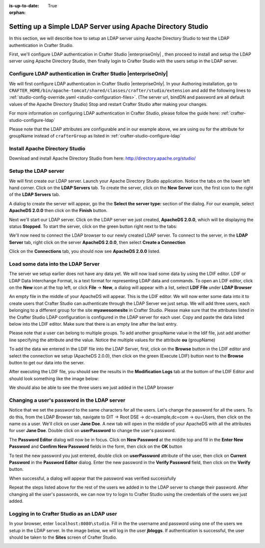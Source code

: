 :is-up-to-date: True
:orphan:


.. index:: Setting up a simple LDAP server for development/testing using Apache Directory Studio, Setting up a simple LDAP server

.. _setting-up-simple-ldap-server:

=============================================================
Setting up a Simple LDAP Server using Apache Directory Studio
=============================================================

In this section, we will describe how to setup an LDAP server using Apache Directory Studio to test the LDAP authentication in Crafter Studio.

First, we'll configure LDAP authentication in Crafter Studio |enterpriseOnly| , then proceed to install and setup the LDAP server using Apache Directory Studio, then finally login to Crafter Studio with the users setup in the LDAP server.

----------------------------------------------------------------
Configure LDAP authentication in Crafter Studio |enterpriseOnly|
----------------------------------------------------------------

We will first configure LDAP authentication in Crafter Studio |enterpriseOnly|.  In your Authoring installation, go to ``CRAFTER_HOME/bin/apache-tomcat/shared/classes/crafter/studio/extension`` and add the following lines to :ref:`studio-config-override.yaml <studio-configuration-files>`.  (The server url, bindDN and password are all default values of the Apache Directory Studio)  Stop and restart Crafter Studio after making your changes.

.. code-block:: yaml
   :linenos:

   # Studio authentication chain configuration
   studio.authentication.chain:
     # Authentication provider type
     - provider: LDAP
       # Authentication via LDAP enabled
       enabled: true
       # LDAP Server url
       ldapUrl: ldap://localhost:10389
       # LDAP bind DN (user)
       ldapUsername: uid=admin, ou=system
       # LDAP bind password
       ldapPassword: secret
       # LDAP base context (directory root)
       ldapBaseContext: dc=example,dc=com
       # LDAP username attribute
       usernameLdapAttribute: uid
       # LDAP first name attribute
       firstNameLdapAttribute: cn
       # LDAP last name attribute
       lastNameLdapAttribute: sn
       # Authentication header for email
       emailLdapAttribute: mail
       # LDAP groups attribute
       groupNameLdapAttribute: ou
       # LDAP groups attribute name regex
       groupNameLdapAttributeRegex: .*
       # LDAP groups attribute match index
       groupNameLdapAttributeMatchIndex: 0

For more information on configuring LDAP authentication in Crafter Studio, please follow the guide here: :ref:`crafter-studio-configure-ldap`

Please note that the LDAP attributes are configurable and in our example above, we are using ``ou`` for the attribute for groupName instead of ``crafterGroup`` as listed in :ref:`crafter-studio-configure-ldap`

-------------------------------
Install Apache Directory Studio
-------------------------------
Download and install Apache Directory Studio from here: http://directory.apache.org/studio/


---------------------
Setup the LDAP server
---------------------
We will first create our LDAP server.  Launch your Apache Directory Studio application.  Notice the tabs on the lower left hand corner.  Click on the **LDAP Servers** tab.  To create the server, click on the **New Server** icon, the first icon to the right of the **LDAP Servers** tab.

.. image:: /_static/images/developer/apache-ds-screen.webp
    :alt: Apache Directory Studio Screen
    :width: 95 %
    :align: center

A dialog to create the server will appear, go the the **Select the server type:** section of the dialog.  For our example, select **ApacheDS 2.0.0** then click on the **Finish** button.

.. image:: /_static/images/developer/create-ldap-server.webp
    :alt: Apache Directory Studio - Create LDAP server
    :width: 65 %
    :align: center

Next we'll start our LDAP server.  Click on the LDAP server we just created, **ApacheDS 2.0.0**, which will be displaying the status **Stopped**.  To start the server, click on the green button right next to the tabs:

.. image:: /_static/images/developer/ldap-server-start.webp
    :alt: Apache Directory Studio - Start LDAP server
    :width: 65 %
    :align: center

We'll now need to connect the LDAP browser to our newly created LDAP server.  To connect to the server, in the **LDAP Server** tab, right click on the server **ApacheDS 2.0.0**, then select **Create a Connection**

.. image:: /_static/images/developer/ldap-server-options.webp
    :alt: Apache Directory Studio - Create a Connection to the LDAP server
    :width: 65 %
    :align: center

Click on the **Connections** tab, you should now see **ApacheDS 2.0.0** listed.

.. image:: /_static/images/developer/ldap-server-connections.webp
    :alt: Apache Directory Studio - Create a Connection to the LDAP server
    :width: 65 %
    :align: center

-----------------------------------
Load some data into the LDAP Server
-----------------------------------

The server we setup earlier does not have any data yet.  We will now load some data by using the LDIF editor.  LDIF or LDAP Data Interchange Format, is a text format for representing LDAP data and commands.  To open an LDIF editor, click on the **New** icon at the top left, or click **File** -> **New**, a dialog will appear with a list, select **LDIF File** under **LDAP Browser**

.. image:: /_static/images/developer/ldap-server-select-ldif.webp
    :alt: Apache Directory Studio - Open LDIF file editor
    :width: 95 %
    :align: center

An empty file in the middle of your ApacheDS will appear.  This is the LDIF editor.  We will now enter some data into it to create users that Crafter Studio can authenticate through the LDAP Server we just setup.  We will add three users, each belonging to a different group for the site **myawesomesite** in Crafter Studio.  Please make sure that the attributes listed in the Crafter Studio LDAP configuration is configured in the LDAP server for each user.  Copy and paste the data listed below into the LDIF editor.  Make sure that there is an empty line after the last entry.

.. code-block:: text
    :linenos:

    dn: dc=example,dc=com
    objectClass: domain
    objectClass: top
    dc: example

    dn: ou=Users,dc=example,dc=com
    objectClass: organizationalUnit
    objectClass: top
    ou: Users

    dn: ou=Groups,dc=example,dc=com
    objectClass: organizationalUnit
    objectClass: top
    ou: Groups

    dn: cn=Joe Bloggs,ou=Users,dc=example,dc=com
    objectClass: inetOrgPerson
    objectClass: organizationalPerson
    objectClass: person
    objectClass: top
    cn: Joe Bloggs
    sn: Bloggs
    ou: site_author
    description: 19650324000000Z
    employeeNumber: 9
    givenName: Joe
    mail: joe@example.com
    telephoneNumber: 169-637-3314
    telephoneNumber: 907-547-9114
    uid: jbloggs
    userPassword:: abc

    dn: cn=Jane Doe,ou=Users,dc=example,dc=com
    objectClass: inetOrgPerson
    objectClass: organizationalPerson
    objectClass: person
    objectClass: top
    cn: Jane Doe
    sn: Doe
    ou: site_admin
    description: 19650324000000Z
    employeeNumber: 12
    givenName: Jane
    mail: jane@example.com
    telephoneNumber: 169-637-3314
    telephoneNumber: 907-547-9114
    uid: jdoe
    userPassword:: abc

    dn: cn=John Wick,ou=Users,dc=example,dc=com
    objectClass: inetOrgPerson
    objectClass: organizationalPerson
    objectClass: person
    objectClass: top
    cn: John Wick
    sn: Wick
    ou: site_reviewer
    description: 19650324000000Z
    employeeNumber: 8
    givenName: John
    mail: john@example.com
    telephoneNumber: 169-637-3314
    telephoneNumber: 907-547-9114
    uid: jwick
    userPassword:: abc

Please note that a user can belong to multiple groups. To add another groupName value in the ldif file, just add another line specifying the attribute and the value. Notice the multiple values for the attribute **ou** (groupName)

.. code-block:: text
    :linenos:

    dn: cn=John Wick,ou=Users,dc=example,dc=com
    objectClass: inetOrgPerson
    objectClass: organizationalPerson
    objectClass: person
    objectClass: top
    cn: John Wick
    sn: Wick
    ou: site_publisher
    ou: site_editor
    description: 19650324000000Z
    employeeNumber: 8
    givenName: John
    mail: john@example.com
    telephoneNumber: 169-637-3314
    telephoneNumber: 907-547-9114
    uid: jwick
    userPassword:: abc


To add the data we entered in the LDIF file into the LDAP Server, first, click on the **Browse** button in the LDIF editor and select the connection we setup (ApacheDS 2.0.0), then click on the green (Execute LDIF) button next to the **Browse** button to get our data into the server.

.. image:: /_static/images/developer/ldap-server-run-ldif.webp
    :alt: Apache Directory Studio - Open LDIF file editor
    :width: 95 %
    :align: center

After executing the LDIF file, you should see the results in the **Modification Logs** tab at the bottom of the LDIF Editor and should look something like the image below:

.. image:: /_static/images/developer/ldap-server-mod-logs.webp
    :alt: Apache Directory Studio - LDIF Execute Results in Modification Logs
    :width: 65 %
    :align: center

We should also be able to see the three users we just added in the LDAP browser

.. image:: /_static/images/developer/ldap-server-user-added.webp
    :alt: Apache Directory Studio - LDAP Browser Users Added
    :width: 55 %
    :align: center

---------------------------------------------
Changing a user's password in the LDAP server
---------------------------------------------

Notice that we set the password to the same characters for all the users.  Let's change the password for all the users.  To do this, from the LDAP Browser tab, navigate to DIT -> Root DSE -> dc=example,dc=com -> ou=Users, then click on the name os a user. We'll click on user **Jane Doe**.  A new tab will open in the middle of your ApacheDS with all the attributes for user **Jane Doe**.  Double click on **userPassword** to change the user's password.

.. image:: /_static/images/developer/ldap-server-user-view.webp
    :alt: Apache Directory Studio - LDAP Browser View a User
    :width: 95 %
    :align: center

The **Password Editor** dialog will now be in focus.  Click on **New Password** at the middle top and fill in the **Enter New Password** and **Confirm New Password** fields in the form, then click on the **OK** button

.. image:: /_static/images/developer/ldap-server-new-passwd.webp
    :alt: Apache Directory Studio - LDAP Browser Password Editor New Password
    :width: 85 %
    :align: center

To test the new password you just entered, double click on **userPassword** attribute of the user, then click on **Current Password** in the **Password Editor** dialog.  Enter the new password in the **Verify Password** field, then click on the **Verify** button.

.. image:: /_static/images/developer/ldap-server-curr-passwd.webp
    :alt: Apache Directory Studio - LDAP Browser Password Editor Current Password
    :width: 85 %
    :align: center

When successful, a dialog will appear that the password was verified successfully

.. image:: /_static/images/developer/ldap-server-passwd-verified.webp
    :alt: Apache Directory Studio - LDAP Browser Password Verified
    :width: 65 %
    :align: center

Repeat the steps listed above for the rest of the users we added in to the LDAP server to change their password.  After changing all the user's passwords, we can now try to login to Crafter Studio using the credentials of the users we just added.

--------------------------------------------
Logging in to Crafter Studio as an LDAP user
--------------------------------------------

In your browser, enter ``localhost:8080\studio``.  Fill in the the username and password using one of the users we setup in the LDAP server.  In the image below, we will log in the user **jbloggs**.  If authentication is successful, the user should be taken to the **Sites** screen of Crafter Studio.

.. image:: /_static/images/developer/ldap-server-authenticate-user.webp
    :alt: Apache Directory Studio - LDAP Server authenticate user login from Crafter Studio
    :width: 35 %
    :align: center
